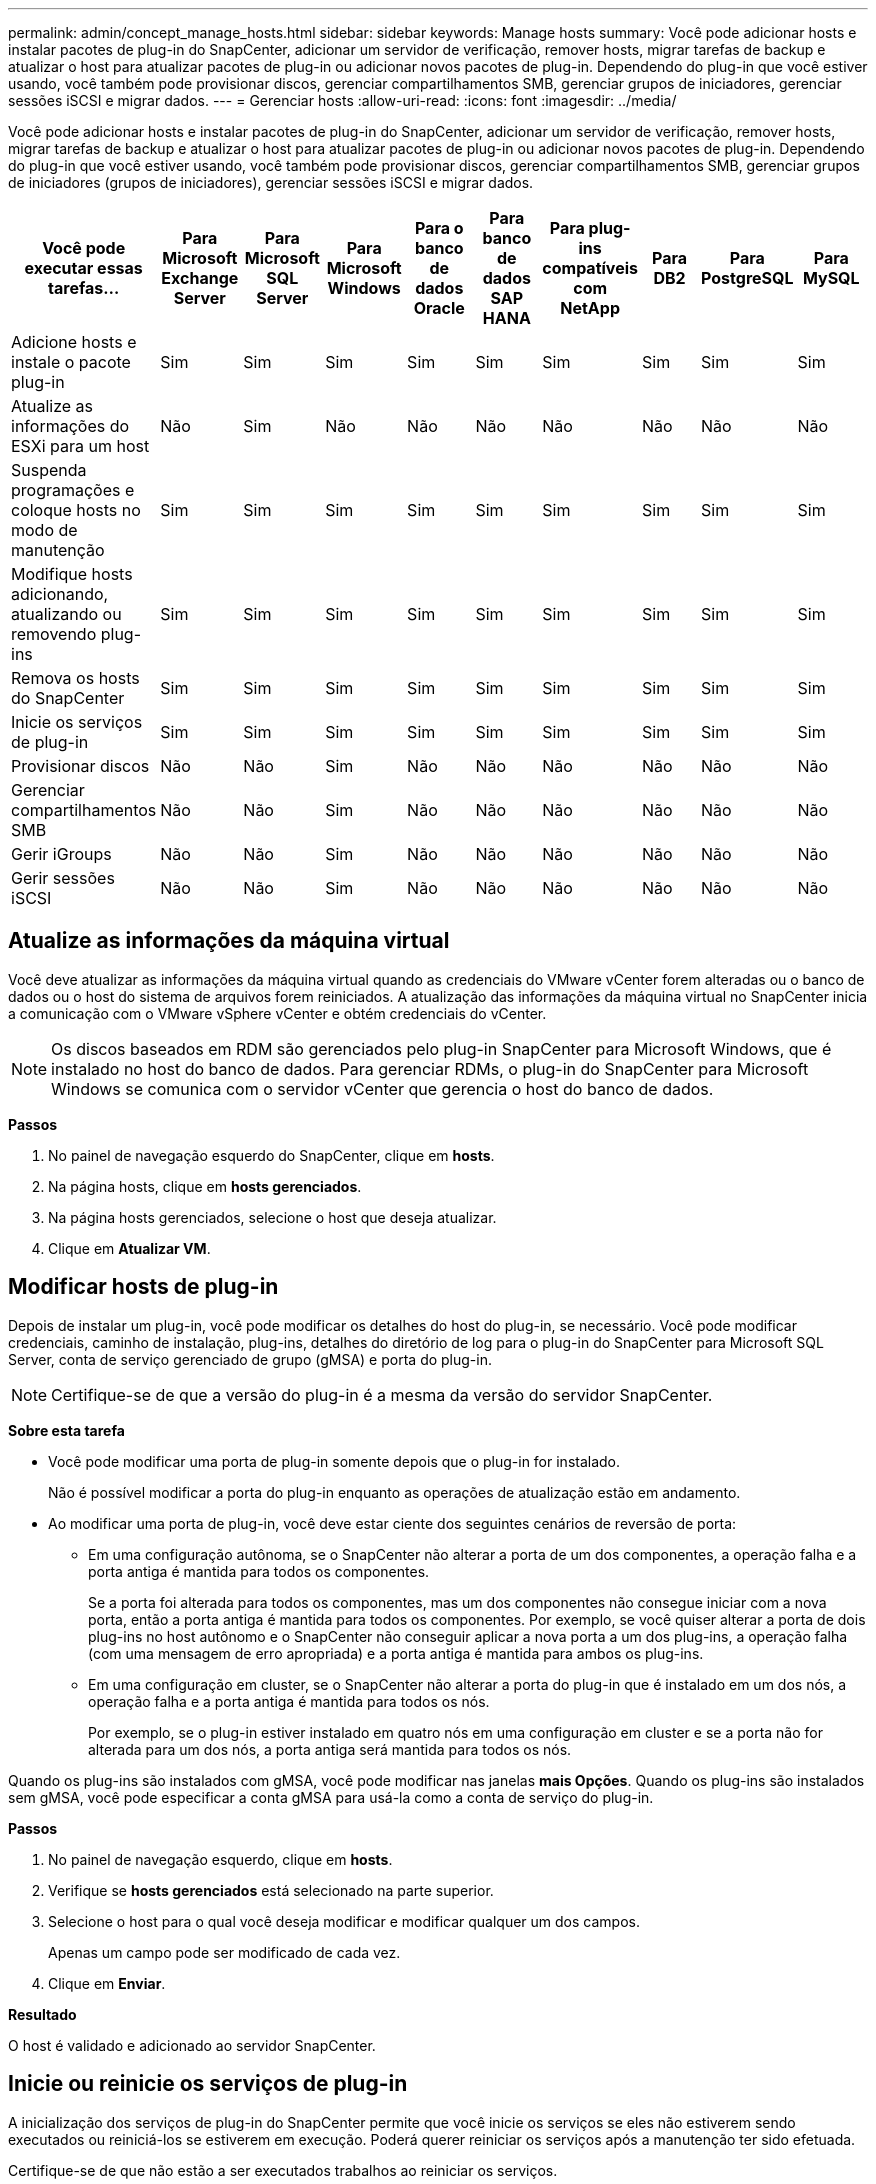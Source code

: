---
permalink: admin/concept_manage_hosts.html 
sidebar: sidebar 
keywords: Manage hosts 
summary: Você pode adicionar hosts e instalar pacotes de plug-in do SnapCenter, adicionar um servidor de verificação, remover hosts, migrar tarefas de backup e atualizar o host para atualizar pacotes de plug-in ou adicionar novos pacotes de plug-in. Dependendo do plug-in que você estiver usando, você também pode provisionar discos, gerenciar compartilhamentos SMB, gerenciar grupos de iniciadores, gerenciar sessões iSCSI e migrar dados. 
---
= Gerenciar hosts
:allow-uri-read: 
:icons: font
:imagesdir: ../media/


[role="lead"]
Você pode adicionar hosts e instalar pacotes de plug-in do SnapCenter, adicionar um servidor de verificação, remover hosts, migrar tarefas de backup e atualizar o host para atualizar pacotes de plug-in ou adicionar novos pacotes de plug-in. Dependendo do plug-in que você estiver usando, você também pode provisionar discos, gerenciar compartilhamentos SMB, gerenciar grupos de iniciadores (grupos de iniciadores), gerenciar sessões iSCSI e migrar dados.

|===
| Você pode executar essas tarefas... | Para Microsoft Exchange Server | Para Microsoft SQL Server | Para Microsoft Windows | Para o banco de dados Oracle | Para banco de dados SAP HANA | Para plug-ins compatíveis com NetApp | Para DB2 | Para PostgreSQL | Para MySQL 


 a| 
Adicione hosts e instale o pacote plug-in
 a| 
Sim
 a| 
Sim
 a| 
Sim
 a| 
Sim
 a| 
Sim
 a| 
Sim
 a| 
Sim
 a| 
Sim
 a| 
Sim



 a| 
Atualize as informações do ESXi para um host
 a| 
Não
 a| 
Sim
 a| 
Não
 a| 
Não
 a| 
Não
 a| 
Não
 a| 
Não
 a| 
Não
 a| 
Não



 a| 
Suspenda programações e coloque hosts no modo de manutenção
 a| 
Sim
 a| 
Sim
 a| 
Sim
 a| 
Sim
 a| 
Sim
 a| 
Sim
 a| 
Sim
 a| 
Sim
 a| 
Sim



 a| 
Modifique hosts adicionando, atualizando ou removendo plug-ins
 a| 
Sim
 a| 
Sim
 a| 
Sim
 a| 
Sim
 a| 
Sim
 a| 
Sim
 a| 
Sim
 a| 
Sim
 a| 
Sim



 a| 
Remova os hosts do SnapCenter
 a| 
Sim
 a| 
Sim
 a| 
Sim
 a| 
Sim
 a| 
Sim
 a| 
Sim
 a| 
Sim
 a| 
Sim
 a| 
Sim



 a| 
Inicie os serviços de plug-in
 a| 
Sim
 a| 
Sim
 a| 
Sim
 a| 
Sim
 a| 
Sim
 a| 
Sim
 a| 
Sim
 a| 
Sim
 a| 
Sim



 a| 
Provisionar discos
 a| 
Não
 a| 
Não
 a| 
Sim
 a| 
Não
 a| 
Não
 a| 
Não
 a| 
Não
 a| 
Não
 a| 
Não



 a| 
Gerenciar compartilhamentos SMB
 a| 
Não
 a| 
Não
 a| 
Sim
 a| 
Não
 a| 
Não
 a| 
Não
 a| 
Não
 a| 
Não
 a| 
Não



 a| 
Gerir iGroups
 a| 
Não
 a| 
Não
 a| 
Sim
 a| 
Não
 a| 
Não
 a| 
Não
 a| 
Não
 a| 
Não
 a| 
Não



 a| 
Gerir sessões iSCSI
 a| 
Não
 a| 
Não
 a| 
Sim
 a| 
Não
 a| 
Não
 a| 
Não
 a| 
Não
 a| 
Não
 a| 
Não

|===


== Atualize as informações da máquina virtual

Você deve atualizar as informações da máquina virtual quando as credenciais do VMware vCenter forem alteradas ou o banco de dados ou o host do sistema de arquivos forem reiniciados. A atualização das informações da máquina virtual no SnapCenter inicia a comunicação com o VMware vSphere vCenter e obtém credenciais do vCenter.


NOTE: Os discos baseados em RDM são gerenciados pelo plug-in SnapCenter para Microsoft Windows, que é instalado no host do banco de dados. Para gerenciar RDMs, o plug-in do SnapCenter para Microsoft Windows se comunica com o servidor vCenter que gerencia o host do banco de dados.

*Passos*

. No painel de navegação esquerdo do SnapCenter, clique em *hosts*.
. Na página hosts, clique em *hosts gerenciados*.
. Na página hosts gerenciados, selecione o host que deseja atualizar.
. Clique em *Atualizar VM*.




== Modificar hosts de plug-in

Depois de instalar um plug-in, você pode modificar os detalhes do host do plug-in, se necessário. Você pode modificar credenciais, caminho de instalação, plug-ins, detalhes do diretório de log para o plug-in do SnapCenter para Microsoft SQL Server, conta de serviço gerenciado de grupo (gMSA) e porta do plug-in.


NOTE: Certifique-se de que a versão do plug-in é a mesma da versão do servidor SnapCenter.

*Sobre esta tarefa*

* Você pode modificar uma porta de plug-in somente depois que o plug-in for instalado.
+
Não é possível modificar a porta do plug-in enquanto as operações de atualização estão em andamento.

* Ao modificar uma porta de plug-in, você deve estar ciente dos seguintes cenários de reversão de porta:
+
** Em uma configuração autônoma, se o SnapCenter não alterar a porta de um dos componentes, a operação falha e a porta antiga é mantida para todos os componentes.
+
Se a porta foi alterada para todos os componentes, mas um dos componentes não consegue iniciar com a nova porta, então a porta antiga é mantida para todos os componentes. Por exemplo, se você quiser alterar a porta de dois plug-ins no host autônomo e o SnapCenter não conseguir aplicar a nova porta a um dos plug-ins, a operação falha (com uma mensagem de erro apropriada) e a porta antiga é mantida para ambos os plug-ins.

** Em uma configuração em cluster, se o SnapCenter não alterar a porta do plug-in que é instalado em um dos nós, a operação falha e a porta antiga é mantida para todos os nós.
+
Por exemplo, se o plug-in estiver instalado em quatro nós em uma configuração em cluster e se a porta não for alterada para um dos nós, a porta antiga será mantida para todos os nós.





Quando os plug-ins são instalados com gMSA, você pode modificar nas janelas *mais Opções*. Quando os plug-ins são instalados sem gMSA, você pode especificar a conta gMSA para usá-la como a conta de serviço do plug-in.

*Passos*

. No painel de navegação esquerdo, clique em *hosts*.
. Verifique se *hosts gerenciados* está selecionado na parte superior.
. Selecione o host para o qual você deseja modificar e modificar qualquer um dos campos.
+
Apenas um campo pode ser modificado de cada vez.

. Clique em *Enviar*.


*Resultado*

O host é validado e adicionado ao servidor SnapCenter.



== Inicie ou reinicie os serviços de plug-in

A inicialização dos serviços de plug-in do SnapCenter permite que você inicie os serviços se eles não estiverem sendo executados ou reiniciá-los se estiverem em execução. Poderá querer reiniciar os serviços após a manutenção ter sido efetuada.

Certifique-se de que não estão a ser executados trabalhos ao reiniciar os serviços.

*Passos*

. No painel de navegação esquerdo, clique em *hosts*.
. Na página hosts, clique em *hosts gerenciados*.
. Na página hosts gerenciados, selecione o host que deseja iniciar.
. Clique image:../media/more_icon.gif["ícone mais"] e clique em *Start Service* (Iniciar serviço) ou *Restart Service* (Reiniciar serviço).
+
Você pode iniciar ou reiniciar o serviço de vários hosts simultaneamente.





== Suspender programações para manutenção do host

Quando você quiser impedir que o host execute qualquer tarefa agendada do SnapCenter, você pode colocar seu host no modo de manutenção. Você deve fazer isso antes de atualizar os plug-ins ou se estiver executando tarefas de manutenção em hosts.


NOTE: Não é possível suspender as programações em um host que está inativo porque o SnapCenter não pode se comunicar com esse host.

*Passos*

. No painel de navegação esquerdo, clique em *hosts*.
. Na página hosts, clique em *hosts gerenciados*.
. Na página hosts gerenciados, selecione o host que você deseja suspender.
. Clique no image:../media/more_icon.gif["ícone mais"]e, em seguida, clique em *Suspend Schedule* para colocar o host para esse plug-in no modo de manutenção.
+
Você pode suspender a programação de vários hosts simultaneamente.

+

NOTE: Você não precisa parar o serviço de plug-in primeiro. O serviço de plug-in pode estar em um estado em execução ou parado.



*Resultado*

Depois de suspender as programações no host, a página hosts gerenciados mostra *suspenso* no campo de status geral do host.

Depois de concluir a manutenção do host, você pode tirar o host do modo de manutenção clicando em *Ativar agendamento*. Você pode ativar a programação de vários hosts simultaneamente.

